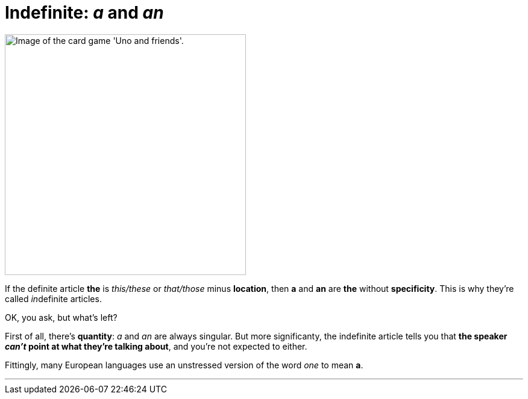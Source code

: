 = Indefinite: _a_ and _an_
:fragment:
:imagesdir: ../images

// ---- EXPLANATION ----
// tag::html[]

// ---- SLIDE ----
// tag::slide[]

[.ornamental]
image::uno.png["Image of the card game 'Uno and friends'.",,400,align="center"]

// end::slide[]

If the definite article [.blue]#*the*# is _this/these_ or _that/those_ minus *location*, then [.blue]#*a*# and [.blue]#*an*# are [.blue]#*the*# without *specificity*. This is why they're called __in__definite articles.

OK, you ask, but what's left?

First of all, there's *quantity*: _a_ and _an_ are always singular. But more significanty, the indefinite article tells you that *the speaker _can't_ point at what they're talking about*, and you're not expected to either.

Fittingly, many European languages use an  unstressed version of the word _one_ to mean [.blue]#*a*#.

'''
// end::html[]
